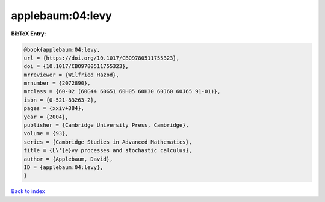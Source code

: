 applebaum:04:levy
=================

.. :cite:t:`applebaum:04:levy`

.. bibliography:: ../../All.bib

**BibTeX Entry:**

.. code-block:: bibtex

   @book{applebaum:04:levy,
   url = {https://doi.org/10.1017/CBO9780511755323},
   doi = {10.1017/CBO9780511755323},
   mrreviewer = {Wilfried Hazod},
   mrnumber = {2072890},
   mrclass = {60-02 (60G44 60G51 60H05 60H30 60J60 60J65 91-01)},
   isbn = {0-521-83263-2},
   pages = {xxiv+384},
   year = {2004},
   publisher = {Cambridge University Press, Cambridge},
   volume = {93},
   series = {Cambridge Studies in Advanced Mathematics},
   title = {L\'{e}vy processes and stochastic calculus},
   author = {Applebaum, David},
   ID = {applebaum:04:levy},
   }

`Back to index <../index>`_
